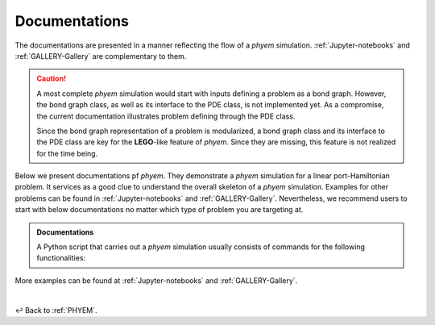 
.. _Documentation:

Documentations
==============

The documentations are presented in a manner reflecting the flow of a *phyem* simulation.
:ref:`Jupyter-notebooks` and :ref:`GALLERY-Gallery`  are complementary to them.

.. caution::

    A most complete *phyem* simulation would start with inputs defining a problem as a bond graph.
    However, the bond graph class, as well as its interface to the PDE class, is not implemented yet.
    As a compromise, the current documentation illustrates problem defining through the PDE class.

    Since the bond graph representation of a problem is modularized, a bond graph class and its interface to the
    PDE class are key for the **LEGO**-like feature of *phyem*. Since they are missing, this feature is not
    realized for the time being.

Below we present documentations pf *phyem*.
They demonstrate a *phyem* simulation for a linear port-Hamiltonian problem.
It services as a good clue to understand the overall skeleton of a *phyem* simulation.
Examples for other problems can be
found in :ref:`Jupyter-notebooks` and :ref:`GALLERY-Gallery`. Nevertheless, we recommend users to start with
below documentations no matter which type of problem you are targeting at.


.. admonition:: Documentations

    A Python script that carries out a *phyem* simulation usually consists of commands for the
    following functionalities:

    .. toctree::
        :maxdepth: 2
        :numbered:

        docs/presetting
        docs/manifold_mesh
        docs/space_form
        docs/pde
        docs/wf
        docs/ap
        docs/implementations

More examples can be found at :ref:`Jupyter-notebooks` and :ref:`GALLERY-Gallery`.

|

↩️  Back to :ref:`PHYEM`.
